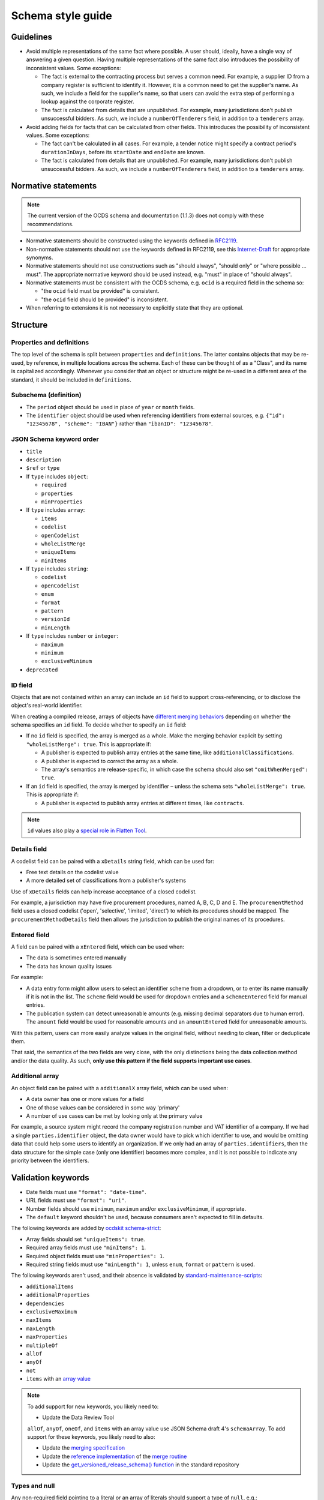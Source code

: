 Schema style guide
==================

Guidelines
----------

-  Avoid multiple representations of the same fact where possible. A user should, ideally, have a single way of answering a given question. Having multiple representations of the same fact also introduces the possibility of inconsistent values. Some exceptions:

   -  The fact is external to the contracting process but serves a common need. For example, a supplier ID from a company register is sufficient to identify it. However, it is a common need to get the supplier's name. As such, we include a field for the supplier's name, so that users can avoid the extra step of performing a lookup against the corporate register.
   -  The fact is calculated from details that are unpublished. For example, many jurisdictions don't publish unsuccessful bidders. As such, we include a ``numberOfTenderers`` field, in addition to a ``tenderers`` array.

-  Avoid adding fields for facts that can be calculated from other fields. This introduces the possibility of inconsistent values. Some exceptions:

   -  The fact can't be calculated in all cases. For example, a tender notice might specify a contract period's ``durationInDays``, before its ``startDate`` and ``endDate`` are known.
   -  The fact is calculated from details that are unpublished. For example, many jurisdictions don't publish unsuccessful bidders. As such, we include a ``numberOfTenderers`` field, in addition to a ``tenderers`` array.

Normative statements
--------------------

.. note::
   The current version of the OCDS schema and documentation (1.1.3) does not comply with these recommendations.

-  Normative statements should be constructed using the keywords defined in `RFC2119 <https://tools.ietf.org/html/rfc2119>`__.
-  Non-normative statements should not use the keywords defined in RFC2119, see this `Internet-Draft <https://tools.ietf.org/html/draft-hansen-nonkeywords-non2119-04>`__ for appropriate synonyms.
-  Normative statements should not use constructions such as "should always", "should only" or "where possible … must". The appropriate normative keyword should be used instead, e.g. "must" in place of "should always".
-  Normative statements must be consistent with the OCDS schema, e.g. ``ocid`` is a required field in the schema so:

   -  "the ``ocid`` field must be provided" is consistent.
   -  "the ``ocid`` field should be provided" is inconsistent.

-  When referring to extensions it is not necessary to explicitly state that they are optional.

Structure
---------

Properties and definitions
~~~~~~~~~~~~~~~~~~~~~~~~~~

The top level of the schema is split between ``properties`` and ``definitions``. The latter contains objects that may be re-used, by reference, in multiple locations across the schema. Each of these can be thought of as a "Class", and its name is capitalized accordingly. Whenever you consider that an object or structure might be re-used in a different area of the standard, it should be included in ``definitions``.

Subschema (definition)
~~~~~~~~~~~~~~~~~~~~~~

-  The ``period`` object should be used in place of ``year`` or ``month`` fields.
-  The ``identifier`` object should be used when referencing identifiers from external sources, e.g. ``{"id": "12345678", "scheme": "IBAN"}`` rather than ``"ibanID": "12345678"``.

JSON Schema keyword order
~~~~~~~~~~~~~~~~~~~~~~~~~

-  ``title``
-  ``description``
-  ``$ref`` or ``type``

-  If ``type`` includes ``object``:

   -  ``required``
   -  ``properties``
   -  ``minProperties``

-  If ``type`` includes ``array``:

   -  ``items``
   -  ``codelist``
   -  ``openCodelist``
   -  ``wholeListMerge``
   -  ``uniqueItems``
   -  ``minItems``

-  If ``type`` includes ``string``:

   -  ``codelist``
   -  ``openCodelist``
   -  ``enum``
   -  ``format``
   -  ``pattern``
   -  ``versionId``
   -  ``minLength``

-  If ``type`` includes ``number`` or ``integer``:

   -  ``maximum``
   -  ``minimum``
   -  ``exclusiveMinimum``

-  ``deprecated``

ID field
~~~~~~~~

Objects that are not contained within an array can include an ``id`` field to support cross-referencing, or to disclose the object's real-world identifier.

When creating a compiled release, arrays of objects have `different merging behaviors <https://standard.open-contracting.org/latest/en/schema/merging/#array-values>`__ depending on whether the schema specifies an ``id`` field. To decide whether to specify an ``id`` field:

-  If no ``id`` field is specified, the array is merged as a whole. Make the merging behavior explicit by setting ``"wholeListMerge": true``. This is appropriate if:

   -  A publisher is expected to publish array entries at the same time, like ``additionalClassifications``.
   -  A publisher is expected to correct the array as a whole.
   -  The array's semantics are release-specific, in which case the schema should also set ``"omitWhenMerged": true``.

-  If an ``id`` field is specified, the array is merged by identifier – unless the schema sets ``"wholeListMerge": true``. This is appropriate if:

   -  A publisher is expected to publish array entries at different times, like ``contracts``.

.. note::

   ``id`` values also play a `special role in Flatten Tool <https://flatten-tool.readthedocs.io/en/latest/unflatten/#relationships-using-identifiers>`__.

Details field
~~~~~~~~~~~~~

A codelist field can be paired with a ``xDetails`` string field, which can be used for:

-  Free text details on the codelist value
-  A more detailed set of classifications from a publisher's systems

Use of ``xDetails`` fields can help increase acceptance of a closed codelist.

For example, a jurisdiction may have five procurement procedures, named A, B, C, D and E. The ``procurementMethod`` field uses a closed codelist ('open', 'selective', 'limited', 'direct') to which its procedures should be mapped. The ``procurementMethodDetails`` field then allows the jurisdiction to publish the original names of its procedures.

Entered field
~~~~~~~~~~~~~

A field can be paired with a ``xEntered`` field, which can be used when:

-  The data is sometimes entered manually
-  The data has known quality issues

For example:

-  A data entry form might allow users to select an identifier scheme from a dropdown, or to enter its name manually if it is not in the list. The ``scheme`` field would be used for dropdown entries and a ``schemeEntered`` field for manual entries.
-  The publication system can detect unreasonable amounts (e.g. missing decimal separators due to human error). The ``amount`` field would be used for reasonable amounts and an ``amountEntered`` field for unreasonable amounts.

With this pattern, users can more easily analyze values in the original field, without needing to clean, filter or deduplicate them.

That said, the semantics of the two fields are very close, with the only distinctions being the data collection method and/or the data quality. As such, **only use this pattern if the field supports important use cases**.

Additional array
~~~~~~~~~~~~~~~~

An object field can be paired with a ``additionalX`` array field, which can be used when:

-  A data owner has one or more values for a field
-  One of those values can be considered in some way 'primary'
-  A number of use cases can be met by looking only at the primary value

For example, a source system might record the company registration number and VAT identifier of a company. If we had a single ``parties.identifier`` object, the data owner would have to pick which identifier to use, and would be omitting data that could help some users to identify an organization. If we only had an array of ``parties.identifiers``, then the data structure for the simple case (only one identifier) becomes more complex, and it is not possible to indicate any priority between the identifiers.

Validation keywords
-------------------

-  Date fields must use ``"format": "date-time"``.
-  URL fields must use ``"format": "uri"``.
-  Number fields should use ``minimum``, ``maximum`` and/or ``exclusiveMinimum``, if appropriate.
-  The ``default`` keyword shouldn't be used, because consumers aren't expected to fill in defaults.

The following keywords are added by `ocdskit schema-strict <https://ocdskit.readthedocs.io/en/latest/cli/schema.html#schema-strict>`__:

-  Array fields should set ``"uniqueItems": true``.
-  Required array fields must use ``"minItems": 1``.
-  Required object fields must use ``"minProperties": 1``.
-  Required string fields must use ``"minLength": 1``, unless ``enum``, ``format`` or ``pattern`` is used.

The following keywords aren't used, and their absence is validated by `standard-maintenance-scripts <https://github.com/open-contracting/standard-maintenance-scripts>`__:

-  ``additionalItems``
-  ``additionalProperties``
-  ``dependencies``
-  ``exclusiveMaximum``
-  ``maxItems``
-  ``maxLength``
-  ``maxProperties``
-  ``multipleOf``
-  ``allOf``
-  ``anyOf``
-  ``not``
-  ``items`` with an `array value <https://datatracker.ietf.org/doc/html/draft-fge-json-schema-validation-00#section-5.3.1>`__

.. note::

   To add support for new keywords, you likely need to:

   -  Update the Data Review Tool

   ``allOf``, ``anyOf``, ``oneOf``, and ``items`` with an array value use JSON Schema draft 4's ``schemaArray``. To add support for these keywords, you likely need to also:

   -  Update the `merging specification <https://standard.open-contracting.org/latest/en/schema/merging/#merging-specification>`__
   -  Update the `reference implementation <https://ocds-merge.readthedocs.io/en/latest/#reference-implementation>`__ of the `merge routine <https://standard.open-contracting.org/latest/en/schema/merging/>`__
   -  Update the `get_versioned_release_schema() function <https://github.com/open-contracting/standard/blob/1.2-dev/manage.py>`__ in the standard repository

Types and null
~~~~~~~~~~~~~~

Any non-required field pointing to a literal or an array of literals should support a type of ``null``, e.g.:

.. code-block:: json

   { 
     "status": {
       "title": "Contract status",
       "type": [
         "string",
         "null"
       ]
     }
   }

Allowing properties to be ``null`` is important to the `merging process <https://standard.open-contracting.org/latest/en/schema/merging/>`__, in which ``null`` is used to `remove a value from the compiled release <https://standard.open-contracting.org/latest/en/schema/reference/#emptying-fields-and-values>`__.

Any non-required field pointing to an array of objects should not allow ``null`` as a value; array entries should be explicitly tagged for removal following the pattern outlined in `#232 <https://github.com/open-contracting/standard/issues/232>`__.

If the ``type`` property has a single value, use a string instead of an array:

.. code-block:: json

   {
      "type": "string"
   }

Field and code names
--------------------

-  Check `other standards <https://lov.linkeddata.es/dataset/lov>`__ for preferred terms.
-  Use lower `camelCase <https://en.wikipedia.org/wiki/Camel_case>`__ for field names, e.g. ``awardCriteriaDetails``.
-  Use upper `CamelCase <https://en.wikipedia.org/wiki/Camel_case>`__ for ``definitions`` entries, e.g. ``Award``.
-  Put the qualifier *before* the concept, e.g. ``enquiryPeriod`` rather than ``periodOfEnquiry``.

   .. note::

      Date fields might appear inconsistent: there's ``startDate``, ``endDate``, ``maxExtentDate``, ``dueDate`` but also ``datePublished``, ``dateSigned``, ``dateModified``, ``dateMet``. The reasons are:

      -  External consistency, e.g. Schema.org uses `startDate <https://schema.org/startDate>`__, `endDate <https://schema.org/endDate>`__ but also `datePublished <https://schema.org/datePublished>`__, `dateModified <https://schema.org/dateModified>`__.
      -  Internal consistency, e.g. the fields of the ``Period`` object follow the ``*Date`` pattern.
      -  Term frequency, e.g. "due date" occurs more frequently in English than "date due".

-  Don't abbreviate words, e.g. ``minimumParticipants`` not ``minParticipants``.
-  Use singular for fields pointing to an object or literal value.
-  Use plural for fields pointing to an array of values.
-  Field names should not include their parent's name, e.g. ``title`` not ``tenderTitle``, ``description`` not ``awardDescription``, etc.

.. note::
   Many terms from OCDS 1.0 were poorly chosen; however, they can't be renamed until OCDS 2.0. For example, the semantics of the ``tender`` object are "first stage," with many publishers using that object to invite requests to participate.

   Until OCDS 2.0, publishers must use the ``tender`` term, and not choose their own terms, in order to maintain interoperability. The choice of a term is cosmetic; it's not semantic. A field's description, not its name, is semantic.

Field and code descriptions
---------------------------

-  The first sentence:

   -  Must be distinct between fields.
   -  Should be a noun phrase, not a sentence. For example, for ``buyer``:

      -  Good: "The organization aiming to conclude a contract with a supplier or […]"
      -  Bad: "A buyer is an entity whose […]"

   -  Should be written in a neutral voice, rather than addressing a particular audience. For example, for ``tender/submissionMethod``:

      -  "The methods by which bids are submitted, using the open submissionMethod codelist." uses a neutral voice.
      -  "Specify the method(s) by which bids can be submitted" addresses publishers rather than users.

-  Subsequent sentences may provide information or guidance to assist publishers to use the field effectively or users to interpret the field effectively. Guidance sentences should be grounded in clear user needs and implementation experience of common pitfalls or errors.
-  Descriptions for similar fields or codes should be consistent with each other where possible, without discarding information relevant to a specific field.
-  Descriptions of core concepts should be compared to those in `this crosswalk <https://docs.google.com/spreadsheets/d/1Nh_HjyYuNk8wuu_Tb0kcPDyV6j8pAMgXqJ3MgwpXZjQ/edit?skip_itp2_check=true#gid=0>`__, which collects definitions from other sources like UNCITRAL, GPA, EU, etc.

   .. note::

      The descriptions of OCDS terms are not kept up-to-date.

-  For fields or codes whose names and titles use complex or specialist language, consider providing an example to aid non-expert users, e.g.

================= ===================================================== ===========
code              title                                                 Description
================= ===================================================== ===========
guaranteeReports  Fiscal commitments and contingent liabilities reports Reports detailing the fiscal commitments of the public authority to the PPP, for example known payments that must be made if the PPP proceeds or payment commitments whose occurrence, timing and magnitude depend on some uncertain future event, outside the control of the public authority.
================= ===================================================== ===========

Descriptions should:

-  Balance the needs of expert users, for whom the description serves to assure that use of the field or code is appropriate, and non-expert users, for whom the description of the code serves to help them understand how the field or code is used and whether it is likely to contain the information they are looking for.
-  Be concise and avoid using exhaustive lists.

Descriptions should **not**:

-  Link to definitions provided on external websites.
-  Explicitly state whether a field is required or optional.
-  Simply restate the title or name of a field or code.
-  Declare the type of the field: for example, "A list", "A true/false field", "free text", etc.

The following examples can be used to inform descriptions for common types of fields in the schema. Additional information, specific to a particular field, should be provided in a separate sentence after the primary description of the field.

Articles
~~~~~~~~

Assuming the rest of the guidance is followed, it is recommended to start the description with:

-  "Whether", for a boolean field.
-  "Information about", for a high-level sub-schema. For example:

   -  "Information about the awards. […]" for ``awards``.
   -  "The value of the contract. […]" for ``Contract.value``. ``Value`` is a low-level sub-schema.

-  "The" with a plural noun phrase, for the description of an array of strings.
-  "A" or "An", for the description of a sub-schema that is used in the context of an array.

In other cases, start with "The", though this guidance may be updated with additional cases.

Codelists
~~~~~~~~~

.. code-block:: none

   <semantics>, using the <open/closed> <name> codelist. See also the <xDetails> field.

**Example:**

   The methods by which bids are submitted, using the open `submissionMethod <https://standard.open-contracting.org/%7B%7Bversion%7D%7D/%7B%7Blang%7D%7D/schema/codelists/#submission-method>`__ codelist. See also the submissionMethodDetails field.

Identifiers
~~~~~~~~~~~

For the ``id`` field of items in arrays:

.. code-block:: none

   The locally unique identifier for the <object_name>.

**Example:**

   The locally unique identifier for the document.

Titles
~~~~~~

For the ``title`` field of an object:

.. code-block:: none

   The title of the <object_name>.

Descriptions
~~~~~~~~~~~~

For the ``description`` field of an object:

.. code-block:: none

   The description of the <object_name>.

**Example:**

   The description of the document. The description should not exceed 250 words. If the document is not accessible online, the description may describe how to obtain a copy.

Documents
~~~~~~~~~

For the ``documents`` field of an object:

.. code-block:: none

   Documents and attachments related to the <object_name>, including any official notices.

Milestones
~~~~~~~~~~

For the ``milestones`` field of an object:

.. code-block:: none

   Important dates or events associated with the <object_name>.

Deprecation descriptions
------------------------

For the ``deprecated.description`` property:

**Examples:**

-  Deprecation with replacement:

      This field is deprecated in favor of ``country``, to promote standardized country codes instead of non-standardized country names.

-  Deprecation without replacement:

   .. code-block:: none

      This field is deprecated, because the approach to data modelling that it supports was not pursued.

For the changelog entry:

-  Deprecation with replacement:

   .. code-block:: none

      Deprecate the `<dot.path>` <field|code|codelist> in favor of the new `<dot.path>` <field|code|codelist>, to <goal>.

-  Deprecation without replacement:

   .. code-block:: none

      Deprecate the `<dot.path>` <field|code|codelist>, because <reason>.

**Examples:**

   -  Deprecate some fields:

      -  ``Address.countryName`` in favor of the new ``Address.country`` field, to promote standardized country codes instead of non-standardized country names.
      -  ``initiationType``, because the approach to data modelling that it supports was not pursued.

